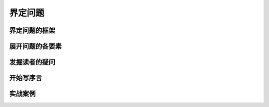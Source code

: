 ==========================================
界定问题
==========================================

界定问题的框架
==========================================


展开问题的各要素
==========================================

发掘读者的疑问
==========================================

开始写序言
==========================================

实战案例
==========================================
